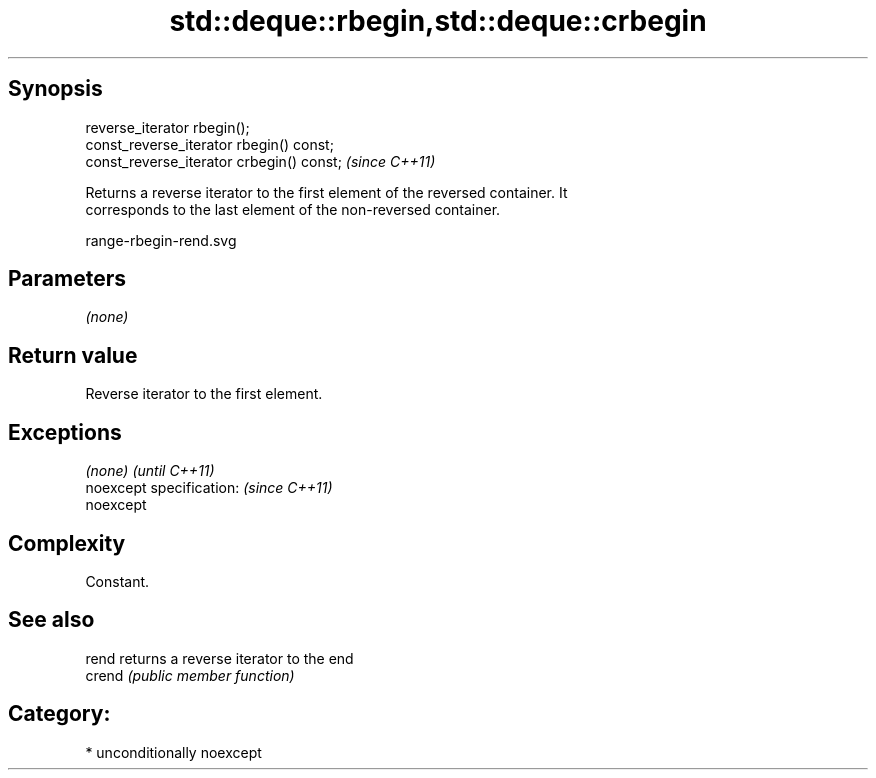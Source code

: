 .TH std::deque::rbegin,std::deque::crbegin 3 "Sep  4 2015" "2.0 | http://cppreference.com" "C++ Standard Libary"
.SH Synopsis
   reverse_iterator rbegin();
   const_reverse_iterator rbegin() const;
   const_reverse_iterator crbegin() const;  \fI(since C++11)\fP

   Returns a reverse iterator to the first element of the reversed container. It
   corresponds to the last element of the non-reversed container.

   range-rbegin-rend.svg

.SH Parameters

   \fI(none)\fP

.SH Return value

   Reverse iterator to the first element.

.SH Exceptions

   \fI(none)\fP                  \fI(until C++11)\fP
   noexcept specification: \fI(since C++11)\fP
   noexcept

.SH Complexity

   Constant.

.SH See also

   rend  returns a reverse iterator to the end
   crend \fI(public member function)\fP

.SH Category:

     * unconditionally noexcept
